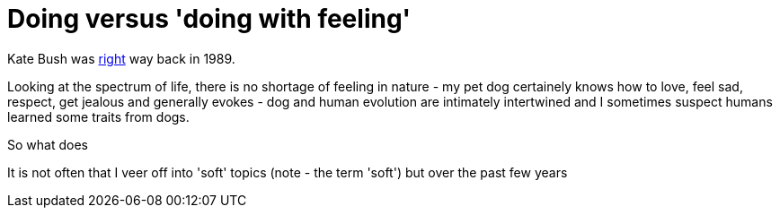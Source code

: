 = Doing versus 'doing with feeling'


Kate Bush was https://www.youtube.com/watch?v=yXrMnwxCtYc&nohtml5=False[right] way back in 1989. 



Looking at the spectrum of life, there is no shortage of feeling in nature - my pet dog certainely knows how to love, feel sad, respect, get jealous and generally evokes - dog and human evolution are intimately intertwined and I sometimes suspect humans learned some traits from dogs.

So what does 


It is not often that I veer off into 'soft' topics (note - the term 'soft') but over the past few years 